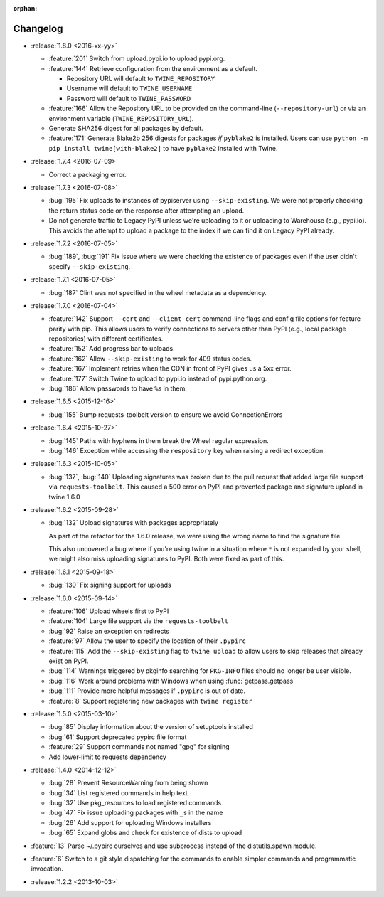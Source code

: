 :orphan:

=========
Changelog
=========

* :release:`1.8.0 <2016-xx-yy>`

  * :feature:`201` Switch from upload.pypi.io to upload.pypi.org.

  * :feature:`144` Retrieve configuration from the environment as a default.

    - Repository URL will default to ``TWINE_REPOSITORY``

    - Username will default to ``TWINE_USERNAME``

    - Password will default to ``TWINE_PASSWORD``

  * :feature:`166` Allow the Repository URL to be provided on the command-line
    (``--repository-url``) or via an environment variable
    (``TWINE_REPOSITORY_URL``).

  * Generate SHA256 digest for all packages by default.

  * :feature:`171` Generate Blake2b 256 digests for packages *if* ``pyblake2``
    is installed. Users can use ``python -m pip install twine[with-blake2]``
    to have ``pyblake2`` installed with Twine.

* :release:`1.7.4 <2016-07-09>`

  * Correct a packaging error.

* :release:`1.7.3 <2016-07-08>`

  * :bug:`195` Fix uploads to instances of pypiserver using
    ``--skip-existing``. We were not properly checking the return status code
    on the response after attempting an upload.

  * Do not generate traffic to Legacy PyPI unless we're uploading to it or
    uploading to Warehouse (e.g., pypi.io). This avoids the attempt to upload
    a package to the index if we can find it on Legacy PyPI already.

* :release:`1.7.2 <2016-07-05>`

  * :bug:`189`, :bug:`191` Fix issue where we were checking the existence of
    packages even if the user didn't specify ``--skip-existing``.

* :release:`1.7.1 <2016-07-05>`

  * :bug:`187` Clint was not specified in the wheel metadata as a dependency.

* :release:`1.7.0 <2016-07-04>`

  * :feature:`142` Support ``--cert`` and ``--client-cert`` command-line flags
    and config file options for feature parity with pip. This allows users to
    verify connections to servers other than PyPI (e.g., local package
    repositories) with different certificates.

  * :feature:`152` Add progress bar to uploads.

  * :feature:`162` Allow ``--skip-existing`` to work for 409 status codes.

  * :feature:`167` Implement retries when the CDN in front of PyPI gives us a
    5xx error.

  * :feature:`177` Switch Twine to upload to pypi.io instead of
    pypi.python.org.

  * :bug:`186` Allow passwords to have ``%``\ s in them.

* :release:`1.6.5 <2015-12-16>`

  * :bug:`155` Bump requests-toolbelt version to ensure we avoid
    ConnectionErrors

* :release:`1.6.4 <2015-10-27>`

  * :bug:`145` Paths with hyphens in them break the Wheel regular expression.

  * :bug:`146` Exception while accessing the ``respository`` key when raising
    a redirect exception.

* :release:`1.6.3 <2015-10-05>`

  * :bug:`137`, :bug:`140` Uploading signatures was broken due to the pull
    request that added large file support via ``requests-toolbelt``. This
    caused a 500 error on PyPI and prevented package and signature upload in
    twine 1.6.0

* :release:`1.6.2 <2015-09-28>`

  * :bug:`132` Upload signatures with packages appropriately

    As part of the refactor for the 1.6.0 release, we were using the wrong
    name to find the signature file.

    This also uncovered a bug where if you're using twine in a situation where
    ``*`` is not expanded by your shell, we might also miss uploading
    signatures to PyPI. Both were fixed as part of this.

* :release:`1.6.1 <2015-09-18>`

  * :bug:`130` Fix signing support for uploads

* :release:`1.6.0 <2015-09-14>`

  * :feature:`106` Upload wheels first to PyPI

  * :feature:`104` Large file support via the ``requests-toolbelt``

  * :bug:`92` Raise an exception on redirects

  * :feature:`97` Allow the user to specify the location of their ``.pypirc``

  * :feature:`115` Add the ``--skip-existing`` flag to ``twine upload`` to
    allow users to skip releases that already exist on PyPI.

  * :bug:`114` Warnings triggered by pkginfo searching for ``PKG-INFO`` files
    should no longer be user visible.

  * :bug:`116` Work around problems with Windows when using
    :func:`getpass.getpass`

  * :bug:`111` Provide more helpful messages if ``.pypirc`` is out of date.

  * :feature:`8` Support registering new packages with ``twine register``

* :release:`1.5.0 <2015-03-10>`

  * :bug:`85` Display information about the version of setuptools installed

  * :bug:`61` Support deprecated pypirc file format

  * :feature:`29` Support commands not named "gpg" for signing

  * Add lower-limit to requests dependency

* :release:`1.4.0 <2014-12-12>`

  * :bug:`28` Prevent ResourceWarning from being shown

  * :bug:`34` List registered commands in help text

  * :bug:`32` Use pkg_resources to load registered commands

  * :bug:`47` Fix issue uploading packages with ``_``\ s in the name

  * :bug:`26` Add support for uploading Windows installers

  * :bug:`65` Expand globs and check for existence of dists to upload

* :feature:`13` Parse ~/.pypirc ourselves and use subprocess instead of the
  distutils.spawn module.
* :feature:`6` Switch to a git style dispatching for the commands to enable
  simpler commands and programmatic invocation.
* :release:`1.2.2 <2013-10-03>`

